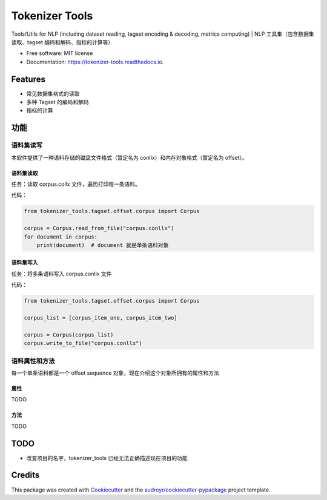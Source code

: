 ===============
Tokenizer Tools
===============


.. image:: https://img.shields.io/pypi/v/tokenizer_tools.svg
        :target: https://pypi.python.org/pypi/tokenizer_tools

.. image:: https://travis-ci.com/howl-anderson/tokenizer_tools.svg?branch=master
        :target: https://travis-ci.com/howl-anderson/tokenizer_tools

.. image:: https://readthedocs.org/projects/tokenizer-tools/badge/?version=latest
        :target: https://tokenizer-tools.readthedocs.io/en/latest/?badge=latest
        :alt: Documentation Status


.. image:: https://pyup.io/repos/github/howlandersonn/tokenizer_tools/shield.svg
     :target: https://pyup.io/repos/github/howlandersonn/tokenizer_tools/
     :alt: Updates



Tools/Utils for NLP (including dataset reading, tagset encoding & decoding, metrics computing) | NLP 工具集（包含数据集读取、tagset 编码和解码、指标的计算等）


* Free software: MIT license
* Documentation: https://tokenizer-tools.readthedocs.io.


Features
--------

* 常见数据集格式的读取
* 多种 Tagset 的编码和解码
* 指标的计算

功能
----

语料集读写
^^^^^^^^^^^
本软件提供了一种语料存储的磁盘文件格式（暂定名为 conllx）和内存对象格式（暂定名为 offset）。

语料集读取
"""""""""""
任务：读取 corpus.collx 文件，遍历打印每一条语料。

代码：

.. code-block:: python

    from tokenizer_tools.tagset.offset.corpus import Corpus

    corpus = Corpus.read_from_file("corpus.conllx")
    for document in corpus:
        print(document)  # document 就是单条语料对象

语料集写入
"""""""""""
任务：将多条语料写入 corpus.conllx 文件

代码：

.. code-block:: python

    from tokenizer_tools.tagset.offset.corpus import Corpus

    corpus_list = [corpus_item_one, corpus_item_two]

    corpus = Corpus(corpus_list)
    corpus.write_to_file("corpus.conllx")

语料属性和方法
^^^^^^^^^^^^^^^^^
每一个单条语料都是一个 offset sequence 对象，现在介绍这个对象所拥有的属性和方法

属性
""""""
TODO

方法
""""
TODO

TODO
-----

* 改变项目的名字，tokenizer_tools 已经无法正确描述现在项目的功能

Credits
-------

This package was created with Cookiecutter_ and the `audreyr/cookiecutter-pypackage`_ project template.

.. _Cookiecutter: https://github.com/audreyr/cookiecutter
.. _`audreyr/cookiecutter-pypackage`: https://github.com/audreyr/cookiecutter-pypackage
